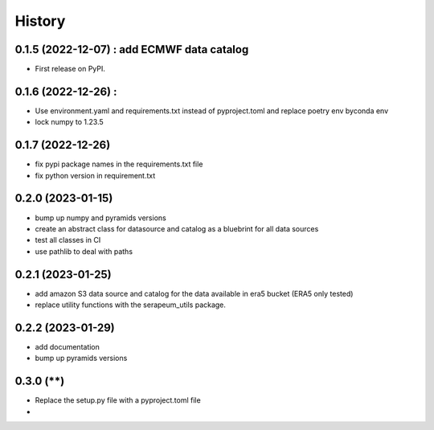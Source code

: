 =======
History
=======

0.1.5 (2022-12-07) : add ECMWF data catalog
------------------

* First release on PyPI.

0.1.6 (2022-12-26) :
------------------

* Use environment.yaml and requirements.txt instead of pyproject.toml and replace poetry env byconda env
* lock numpy to 1.23.5

0.1.7 (2022-12-26)
------------------

* fix pypi package names in the requirements.txt file
* fix python version in requirement.txt

0.2.0 (2023-01-15)
------------------

* bump up numpy and pyramids versions
* create an abstract class for datasource and catalog as a bluebrint for all data sources
* test all classes in CI
* use pathlib to deal with paths

0.2.1 (2023-01-25)
------------------

* add amazon S3 data source and catalog for the data available in era5 bucket (ERA5 only tested)
* replace utility functions with the serapeum_utils package.

0.2.2 (2023-01-29)
------------------

* add documentation
* bump up pyramids versions

0.3.0 (******)
------------------

* Replace the setup.py file with a pyproject.toml file
*
